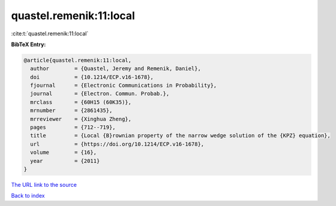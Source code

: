 quastel.remenik:11:local
========================

:cite:t:`quastel.remenik:11:local`

**BibTeX Entry:**

.. code-block:: bibtex

   @article{quastel.remenik:11:local,
     author        = {Quastel, Jeremy and Remenik, Daniel},
     doi           = {10.1214/ECP.v16-1678},
     fjournal      = {Electronic Communications in Probability},
     journal       = {Electron. Commun. Probab.},
     mrclass       = {60H15 (60K35)},
     mrnumber      = {2861435},
     mrreviewer    = {Xinghua Zheng},
     pages         = {712--719},
     title         = {Local {B}rownian property of the narrow wedge solution of the {KPZ} equation},
     url           = {https://doi.org/10.1214/ECP.v16-1678},
     volume        = {16},
     year          = {2011}
   }

`The URL link to the source <https://doi.org/10.1214/ECP.v16-1678>`__


`Back to index <../By-Cite-Keys.html>`__
